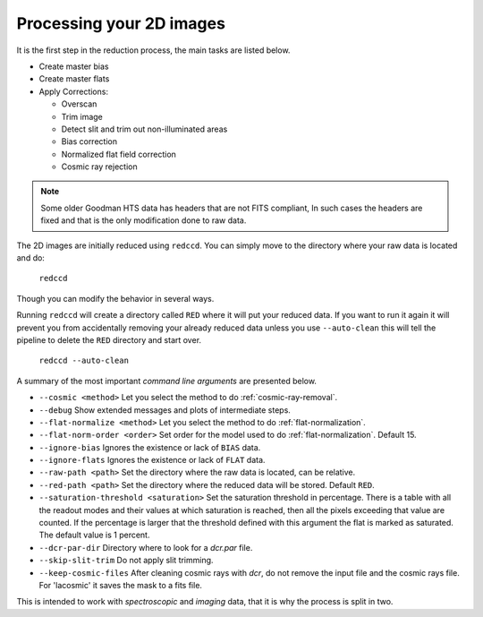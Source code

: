 .. _processing-2d-images:

Processing your 2D images
*************************

It is the first step in
the reduction process, the main tasks are listed below.

- Create master bias
- Create master flats
- Apply Corrections:

  + Overscan
  + Trim image
  + Detect slit and trim out non-illuminated areas
  + Bias correction
  + Normalized flat field correction
  + Cosmic ray rejection

.. note::

  Some older Goodman HTS data has headers that are not FITS compliant,
  In such cases the headers are fixed and that is the only modification done to
  raw data.

The 2D images are initially reduced using ``redccd``. You can simply move to the
directory where your raw data is located and do:

  ``redccd``

Though you can modify the behavior in several ways.

Running ``redccd`` will create a directory called ``RED`` where it will put your
reduced data. If you want to run it again it will prevent you from accidentally
removing your already reduced data unless you use ``--auto-clean`` this will
tell the pipeline to delete the ``RED`` directory and start over.

  ``redccd --auto-clean``

A summary of the most important *command line arguments* are presented below.

- ``--cosmic <method>`` Let you select the method to do :ref:`cosmic-ray-removal`.
- ``--debug`` Show extended messages and plots of intermediate steps.
- ``--flat-normalize <method>`` Let you select the method to do :ref:`flat-normalization`.
- ``--flat-norm-order <order>`` Set order for the model used to do
  :ref:`flat-normalization`. Default 15.
- ``--ignore-bias`` Ignores the existence or lack of ``BIAS`` data.
- ``--ignore-flats`` Ignores the existence or lack of ``FLAT`` data.
- ``--raw-path <path>`` Set the directory where the raw data is located, can be relative.
- ``--red-path <path>`` Set the directory where the reduced data will be stored. Default ``RED``.
- ``--saturation-threshold <saturation>`` Set the saturation threshold in percentage. There
  is a table with all the readout modes and their values at which saturation is
  reached, then all the pixels exceeding that value are counted. If the percentage
  is larger that the threshold defined with this argument the flat is marked as
  saturated. The default value is 1 percent.
- ``--dcr-par-dir`` Directory where to look for a `dcr.par` file.
- ``--skip-slit-trim`` Do not apply slit trimming.
- ``--keep-cosmic-files``   After cleaning cosmic rays with `dcr`, do not remove the input file and the cosmic rays file. For 'lacosmic' it saves the mask to a fits file.


This is intended to work with *spectroscopic* and *imaging* data, that it is why
the process is split in two.
